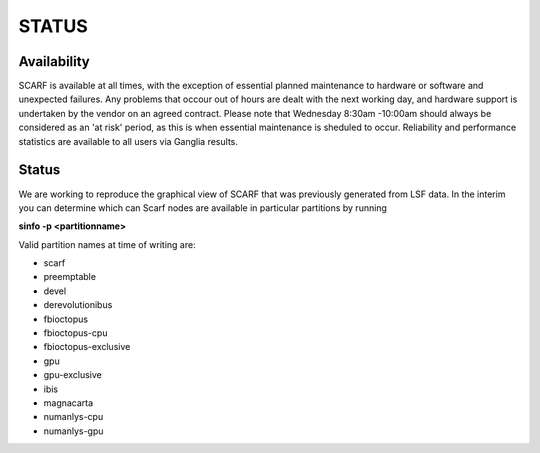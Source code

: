 ######
STATUS
######

************
Availability
************

SCARF is available at all times, with the exception of essential planned maintenance to hardware or software and unexpected failures. Any problems that occour out of hours are dealt with the next working day, and hardware support is undertaken by the vendor on an agreed contract. Please note that Wednesday 8:30am -10:00am should always be considered as an 'at risk' period, as this is when essential maintenance is sheduled to occur. Reliability and performance statistics are available to all users via Ganglia results.

******
Status
******

We are working to reproduce the graphical view of SCARF that was previously generated from LSF data. In the interim you can determine which can Scarf nodes are available in particular partitions by running

**sinfo -p <partitionname>**

Valid partition names at time of writing are:

* scarf

* preemptable

* devel

* derevolutionibus

* fbioctopus

* fbioctopus-cpu

* fbioctopus-exclusive

* gpu

* gpu-exclusive

* ibis

* magnacarta

* numanlys-cpu

* numanlys-gpu
 

